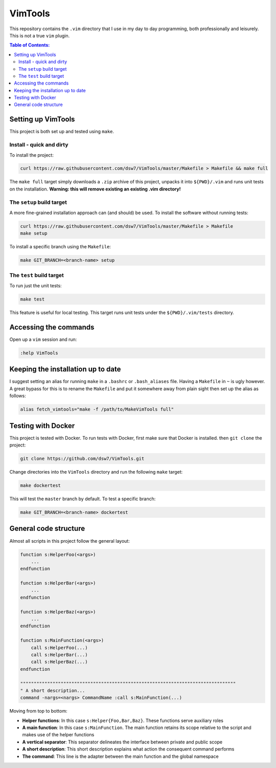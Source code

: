 VimTools
==================================================
This repository contains the ``.vim`` directory that I use in my day to day programming, both professionally and leisurely.
This is not a true ``vim`` plugin.

.. contents:: **Table of Contents:**
    :depth: 2

Setting up VimTools
--------------------------------------------------
This project is both set up and tested using ``make``.

Install - quick and dirty
^^^^^^^^^^^^^^^^^^^^^^^^^^^^^^^^^^^^^^^^^^^^^^^^^^
To install the project:

.. code-block:: bash

    curl https://raw.githubusercontent.com/dsw7/VimTools/master/Makefile > Makefile && make full

The ``make full`` target simply downloads a ``.zip`` archive of this project, unpacks it into ``${PWD}/.vim`` and
runs unit tests on the installation. **Warning: this will remove existing an existing .vim directory!**

The ``setup`` build target
^^^^^^^^^^^^^^^^^^^^^^^^^^^^^^^^^^^^^^^^^^^^^^^^^^
A more fine-grained installation approach can (and should) be used. To install the software without running tests:

.. code-block:: bash

    curl https://raw.githubusercontent.com/dsw7/VimTools/master/Makefile > Makefile
    make setup

To install a specific branch using the ``Makefile``:

.. code-block:: bash

    make GIT_BRANCH=<branch-name> setup

The ``test`` build target
^^^^^^^^^^^^^^^^^^^^^^^^^^^^^^^^^^^^^^^^^^^^^^^^^^
To run just the unit tests:

.. code-block:: bash

    make test

This feature is useful for local testing. This target runs unit tests under the ``${PWD}/.vim/tests`` directory.

Accessing the commands
--------------------------------------------------
Open up a ``vim`` session and run:

.. code-block::

    :help VimTools

Keeping the installation up to date
--------------------------------------------------
I suggest setting an alias for running ``make`` in a ``.bashrc`` or ``.bash_aliases`` file.
Having a ``Makefile`` in ``~`` is ugly however. A great bypass for this is to rename the
``Makefile`` and put it somewhere away from plain sight then set up the alias as follows:

.. code-block:: bash

    alias fetch_vimtools="make -f /path/to/MakeVimTools full"

Testing with Docker
--------------------------------------------------
This project is tested with Docker. To run tests with Docker, first make sure that Docker is installed. then ``git clone`` the project:

.. code-block:: bash

    git clone https://github.com/dsw7/VimTools.git

Change directories into the ``VimTools`` directory and run the following ``make`` target:

.. code-block:: bash

    make dockertest

This will test the ``master`` branch by default. To test a specific branch:

.. code-block:: bash

    make GIT_BRANCH=<branch-name> dockertest

General code structure
--------------------------------------------------
Almost all scripts in this project follow the general layout:

.. code-block::

    function s:HelperFoo(<args>)
        ...
    endfunction

    function s:HelperBar(<args>)
        ...
    endfunction

    function s:HelperBaz(<args>)
        ...
    endfunction

    function s:MainFunction(<args>)
        call s:HelperFoo(...)
        call s:HelperBar(...)
        call s:HelperBaz(...)
    endfunction

    """"""""""""""""""""""""""""""""""""""""""""""""""""""""""""""""""""""""""""""""
    " A short description...
    command -nargs=<nargs> CommandName :call s:MainFunction(...)

Moving from top to bottom:

- **Helper functions**: In this case ``s:Helper{Foo,Bar,Baz}``. These functions serve auxiliary roles
- **A main function**: In this case ``s:MainFunction``. The main function retains its scope relative to the script and makes use of the helper functions
- **A vertical separator**: This separator delineates the interface between private and public scope
- **A short description**: This short description explains what action the consequent command performs
- **The command**: This line is the adapter between the main function and the global namespace
